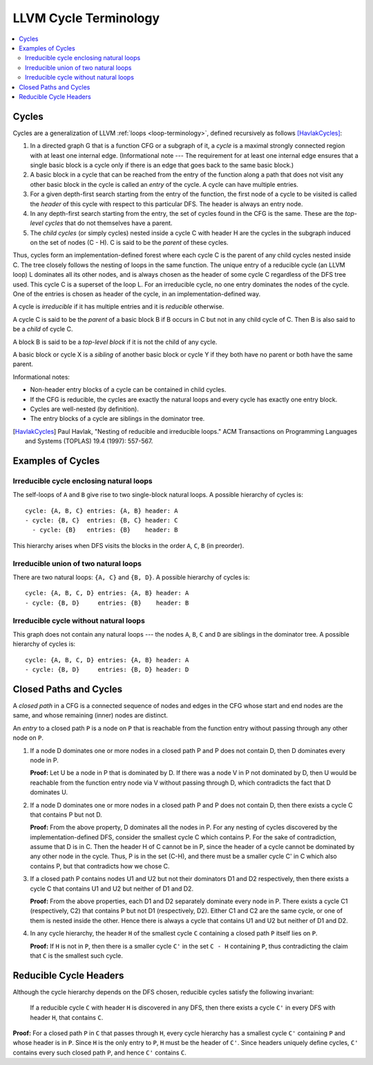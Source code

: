 .. _cycle-terminology:

======================
LLVM Cycle Terminology
======================

.. contents::
   :local:

.. _cycle-definition:

Cycles
======

Cycles are a generalization of LLVM :ref:`loops <loop-terminology>`,
defined recursively as follows [HavlakCycles]_:

1. In a directed graph G that is a function CFG or a subgraph of it, a *cycle*
   is a maximal strongly connected region with at least one internal edge.
   (Informational note --- The requirement for at least one internal edge
   ensures that a single basic block is a cycle only if there is an edge
   that goes back to the same basic block.)
2. A basic block in a cycle that can be reached from the entry of
   the function along a path that does not visit any other basic block
   in the cycle is called an *entry* of the cycle.
   A cycle can have multiple entries.
3. For a given depth-first search starting from the entry of the function, the
   first node of a cycle to be visited is called the *header* of this cycle
   with respect to this particular DFS. The header is always an entry node.
4. In any depth-first search starting from the entry, the set of cycles
   found in the CFG is the same. These are the *top-level cycles*
   that do not themselves have a parent.
5. The *child cycles* (or simply cycles) nested inside a cycle C with
   header H are the cycles in the subgraph induced on the set of nodes (C - H).
   C is said to be the *parent* of these cycles.

Thus, cycles form an implementation-defined forest where each cycle C is
the parent of any child cycles nested inside C. The tree closely
follows the nesting of loops in the same function. The unique entry of
a reducible cycle (an LLVM loop) L dominates all its other nodes, and
is always chosen as the header of some cycle C regardless of the DFS
tree used. This cycle C is a superset of the loop L. For an
irreducible cycle, no one entry dominates the nodes of the cycle. One
of the entries is chosen as header of the cycle, in an
implementation-defined way.

.. _cycle-irreducible:

A cycle is *irreducible* if it has multiple entries and it is
*reducible* otherwise.

.. _cycle-parent-block:

A cycle C is said to be the *parent* of a basic block B if B occurs in
C but not in any child cycle of C. Then B is also said to be a *child*
of cycle C.

.. _cycle-toplevel-block:

A block B is said to be a *top-level block* if it is not the child of
any cycle.

.. _cycle-sibling:

A basic block or cycle X is a *sibling* of another basic block or
cycle Y if they both have no parent or both have the same parent.

Informational notes:

- Non-header entry blocks of a cycle can be contained in child cycles.
- If the CFG is reducible, the cycles are exactly the natural loops and
  every cycle has exactly one entry block.
- Cycles are well-nested (by definition).
- The entry blocks of a cycle are siblings in the dominator tree.

.. [HavlakCycles] Paul Havlak, "Nesting of reducible and irreducible
                  loops." ACM Transactions on Programming Languages
                  and Systems (TOPLAS) 19.4 (1997): 557-567.

.. _cycle-examples:

Examples of Cycles
==================

Irreducible cycle enclosing natural loops
-----------------------------------------

.. Graphviz source; the indented blocks below form a comment.

  ///     |   |
  ///   />A] [B<\
  ///   |  \ /  |
  ///   ^---C---^
  ///       |

  strict digraph {
    { rank=same; A B}
    Entry -> A
    Entry -> B
    A -> A
    A -> C
    B -> B
    B -> C
    C -> A
    C -> B
    C -> Exit
  }

.. image:: cycle-1.png

The self-loops of ``A`` and ``B`` give rise to two single-block
natural loops. A possible hierarchy of cycles is::

    cycle: {A, B, C} entries: {A, B} header: A
    - cycle: {B, C}  entries: {B, C} header: C
      - cycle: {B}   entries: {B}    header: B

This hierarchy arises when DFS visits the blocks in the order ``A``,
``C``, ``B`` (in preorder).

Irreducible union of two natural loops
--------------------------------------

.. Graphviz source; the indented blocks below form a comment.

  ///     |   |
  ///     A<->B
  ///     ^   ^
  ///     |   |
  ///     v   v
  ///     C   D
  ///     |   |

  strict digraph {
    { rank=same; A B}
    { rank=same; C D}
    Entry -> A
    Entry -> B
    A -> B
    B -> A
    A -> C
    C -> A
    B -> D
    D -> B
    C -> Exit
    D -> Exit
  }

.. image:: cycle-2.png

There are two natural loops: ``{A, C}`` and ``{B, D}``. A possible
hierarchy of cycles is::

    cycle: {A, B, C, D} entries: {A, B} header: A
    - cycle: {B, D}     entries: {B}    header: B

Irreducible cycle without natural loops
---------------------------------------

.. Graphviz source; the indented blocks below form a comment.

  ///     |   |
  ///   />A   B<\
  ///   | |\ /| |
  ///   | | x | |
  ///   | |/ \| |
  ///   ^-C   D-^
  ///     |   |
  ///

  strict digraph {
    { rank=same; A B}
    { rank=same; C D}
    Entry -> A
    Entry -> B
    A -> C
    A -> D
    B -> C
    B -> D
    C -> A
    D -> B
    C -> Exit
    D -> Exit
  }

.. image:: cycle-3.png

This graph does not contain any natural loops --- the nodes ``A``,
``B``, ``C`` and ``D`` are siblings in the dominator tree. A possible
hierarchy of cycles is::

    cycle: {A, B, C, D} entries: {A, B} header: A
    - cycle: {B, D}     entries: {B, D} header: D

.. _cycle-closed-path:

Closed Paths and Cycles
=======================

A *closed path* in a CFG is a connected sequence of nodes and edges in
the CFG whose start and end nodes are the same, and whose remaining
(inner) nodes are distinct.

An *entry* to a closed path ``P`` is a node on ``P`` that is reachable
from the function entry without passing through any other node on ``P``.

1. If a node D dominates one or more nodes in a closed path P and P
   does not contain D, then D dominates every node in P.

   **Proof:** Let U be a node in P that is dominated by D. If there
   was a node V in P not dominated by D, then U would be reachable
   from the function entry node via V without passing through D, which
   contradicts the fact that D dominates U.

2. If a node D dominates one or more nodes in a closed path P and P
   does not contain D, then there exists a cycle C that contains P but
   not D.

   **Proof:** From the above property, D dominates all the nodes in P.
   For any nesting of cycles discovered by the implementation-defined
   DFS, consider the smallest cycle C which contains P. For the sake
   of contradiction, assume that D is in C. Then the header H of C
   cannot be in P, since the header of a cycle cannot be dominated by
   any other node in the cycle. Thus, P is in the set (C-H), and there
   must be a smaller cycle C' in C which also contains P, but that
   contradicts how we chose C.

3. If a closed path P contains nodes U1 and U2 but not their
   dominators D1 and D2 respectively, then there exists a cycle C that
   contains U1 and U2 but neither of D1 and D2.

   **Proof:** From the above properties, each D1 and D2 separately
   dominate every node in P. There exists a cycle C1 (respectively,
   C2) that contains P but not D1 (respectively, D2). Either C1 and C2
   are the same cycle, or one of them is nested inside the other.
   Hence there is always a cycle that contains U1 and U2 but neither
   of D1 and D2.

.. _cycle-closed-path-header:

4. In any cycle hierarchy, the header ``H`` of the smallest cycle
   ``C`` containing a closed path ``P`` itself lies on ``P``.

   **Proof:** If ``H`` is not in ``P``, then there is a smaller cycle
   ``C'`` in the set ``C - H`` containing ``P``, thus contradicting
   the claim that ``C`` is the smallest such cycle.

.. _cycle-reducible-headers:

Reducible Cycle Headers
=======================

Although the cycle hierarchy depends on the DFS chosen, reducible
cycles satisfy the following invariant:

  If a reducible cycle ``C`` with header ``H`` is discovered in any
  DFS, then there exists a cycle ``C'`` in every DFS with header
  ``H``, that contains ``C``.

**Proof:** For a closed path ``P`` in ``C`` that passes through ``H``,
every cycle hierarchy has a smallest cycle ``C'`` containing ``P`` and
whose header is in ``P``. Since ``H`` is the only entry to ``P``,
``H`` must be the header of ``C'``. Since headers uniquely define
cycles, ``C'`` contains every such closed path ``P``, and hence ``C'``
contains ``C``.
